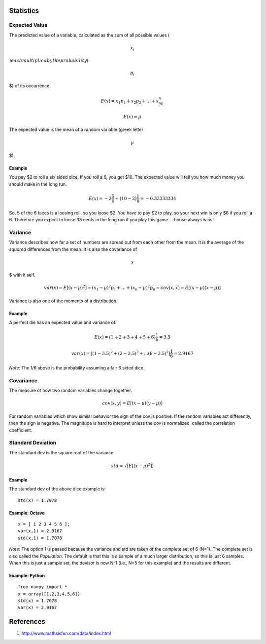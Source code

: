 Statistics
==========

Expected Value
--------------

The predicted value of a variable, calculated as the sum of all possible
values (

.. math:: $x_i

\ :math:`) each multiplied by the probability (`\ 

.. math:: p_i

\ $) of its occurrence.

.. math::  E(x) = x_1p_1 + x_2p_2 + ... + x_np_n 

.. math::  E(x) = \mu 

The expected value is the mean of a random variable (greek letter

.. math:: $\mu

\ $).

Example
~~~~~~~

You pay $2 to roll a six sided dice. If you roll a 6, you get $10. The
expected value will tell you how much money you should make in the long
run.

.. math::     E(x) = -2\frac{5}{6}+(10-2)\frac{1}{6} = -0.33333334 

So, 5 of the 6 faces is a loosing roll, so you loose $2. You have to pay
$2 to play, so your next win is only $8 if you roll a 6. Therefore you
expect to loose 33 cents in the long run if you play this game … house
always wins!

Variance
--------

Variance describes how far a set of numbers are spread out from each
other from the mean. It is the average of the *squared* differences from
the mean. It is also the covariance of

.. math:: $x

\ $ with it self.

.. math::     var(x) = E[(x-\mu)^2] = (x_1-\mu)^2p_1 + ... + (x_n-\mu)^2p_n = cov(x,x) = E[(x-\mu)(x-\mu)] 

Variance is also one of the moments of a distribution.

Example
~~~~~~~

A perfect die has an expected value and variance of:

.. math::     E(x) = (1+2+3+4+5+6)\frac{1}{6} = 3.5 

.. math::     var(x) = [(1-3.5)^2 + (2-3.5)^2 + ... (6-3.5)^2]\frac{1}{6} = 2.9167 

*Note:* The 1/6 above is the probability assuming a fair 6 sided dice.

Covariance
----------

The measure of how two random variables change together.

.. math::     cov(x,y) = E[(x-\mu)(y-\mu)] 

For random variables which show similar behavior the sign of the cov is
positive. If the random variables act differently, then the sign is
negative. The magnitude is hard to interpret unless the cov is
normalized, called the correlation coefficient.

Standard Deviation
------------------

The standard dev is the square root of the variance.

.. math::     std = \sqrt(E[(x-\mu)^2]) 

Example
~~~~~~~

The standard dev of the above dice example is:

::

    std(x) = 1.7078  

Example: Octave
~~~~~~~~~~~~~~~

::

    x = [ 1 2 3 4 5 6 ];
    var(x,1) = 2.9167
    std(x,1) = 1.7078

*Note:* The option 1 is passed because the variance and std are taken of
the complete set of 6 (N=1). The complete set is also called the
*Population*. The default is that this is a sample of a much larger
distribution, so this is just 6 samples. When this is just a sample set,
the devisor is now N-1 (i.e., N=5 for this example) and the results are
different.

Example: Python
~~~~~~~~~~~~~~~

::

    from numpy import *
    x = array([1,2,3,4,5,6])
    std(x) = 1.7078
    var(x) = 2.9167

References
==========

1. http://www.mathsisfun.com/data/index.html